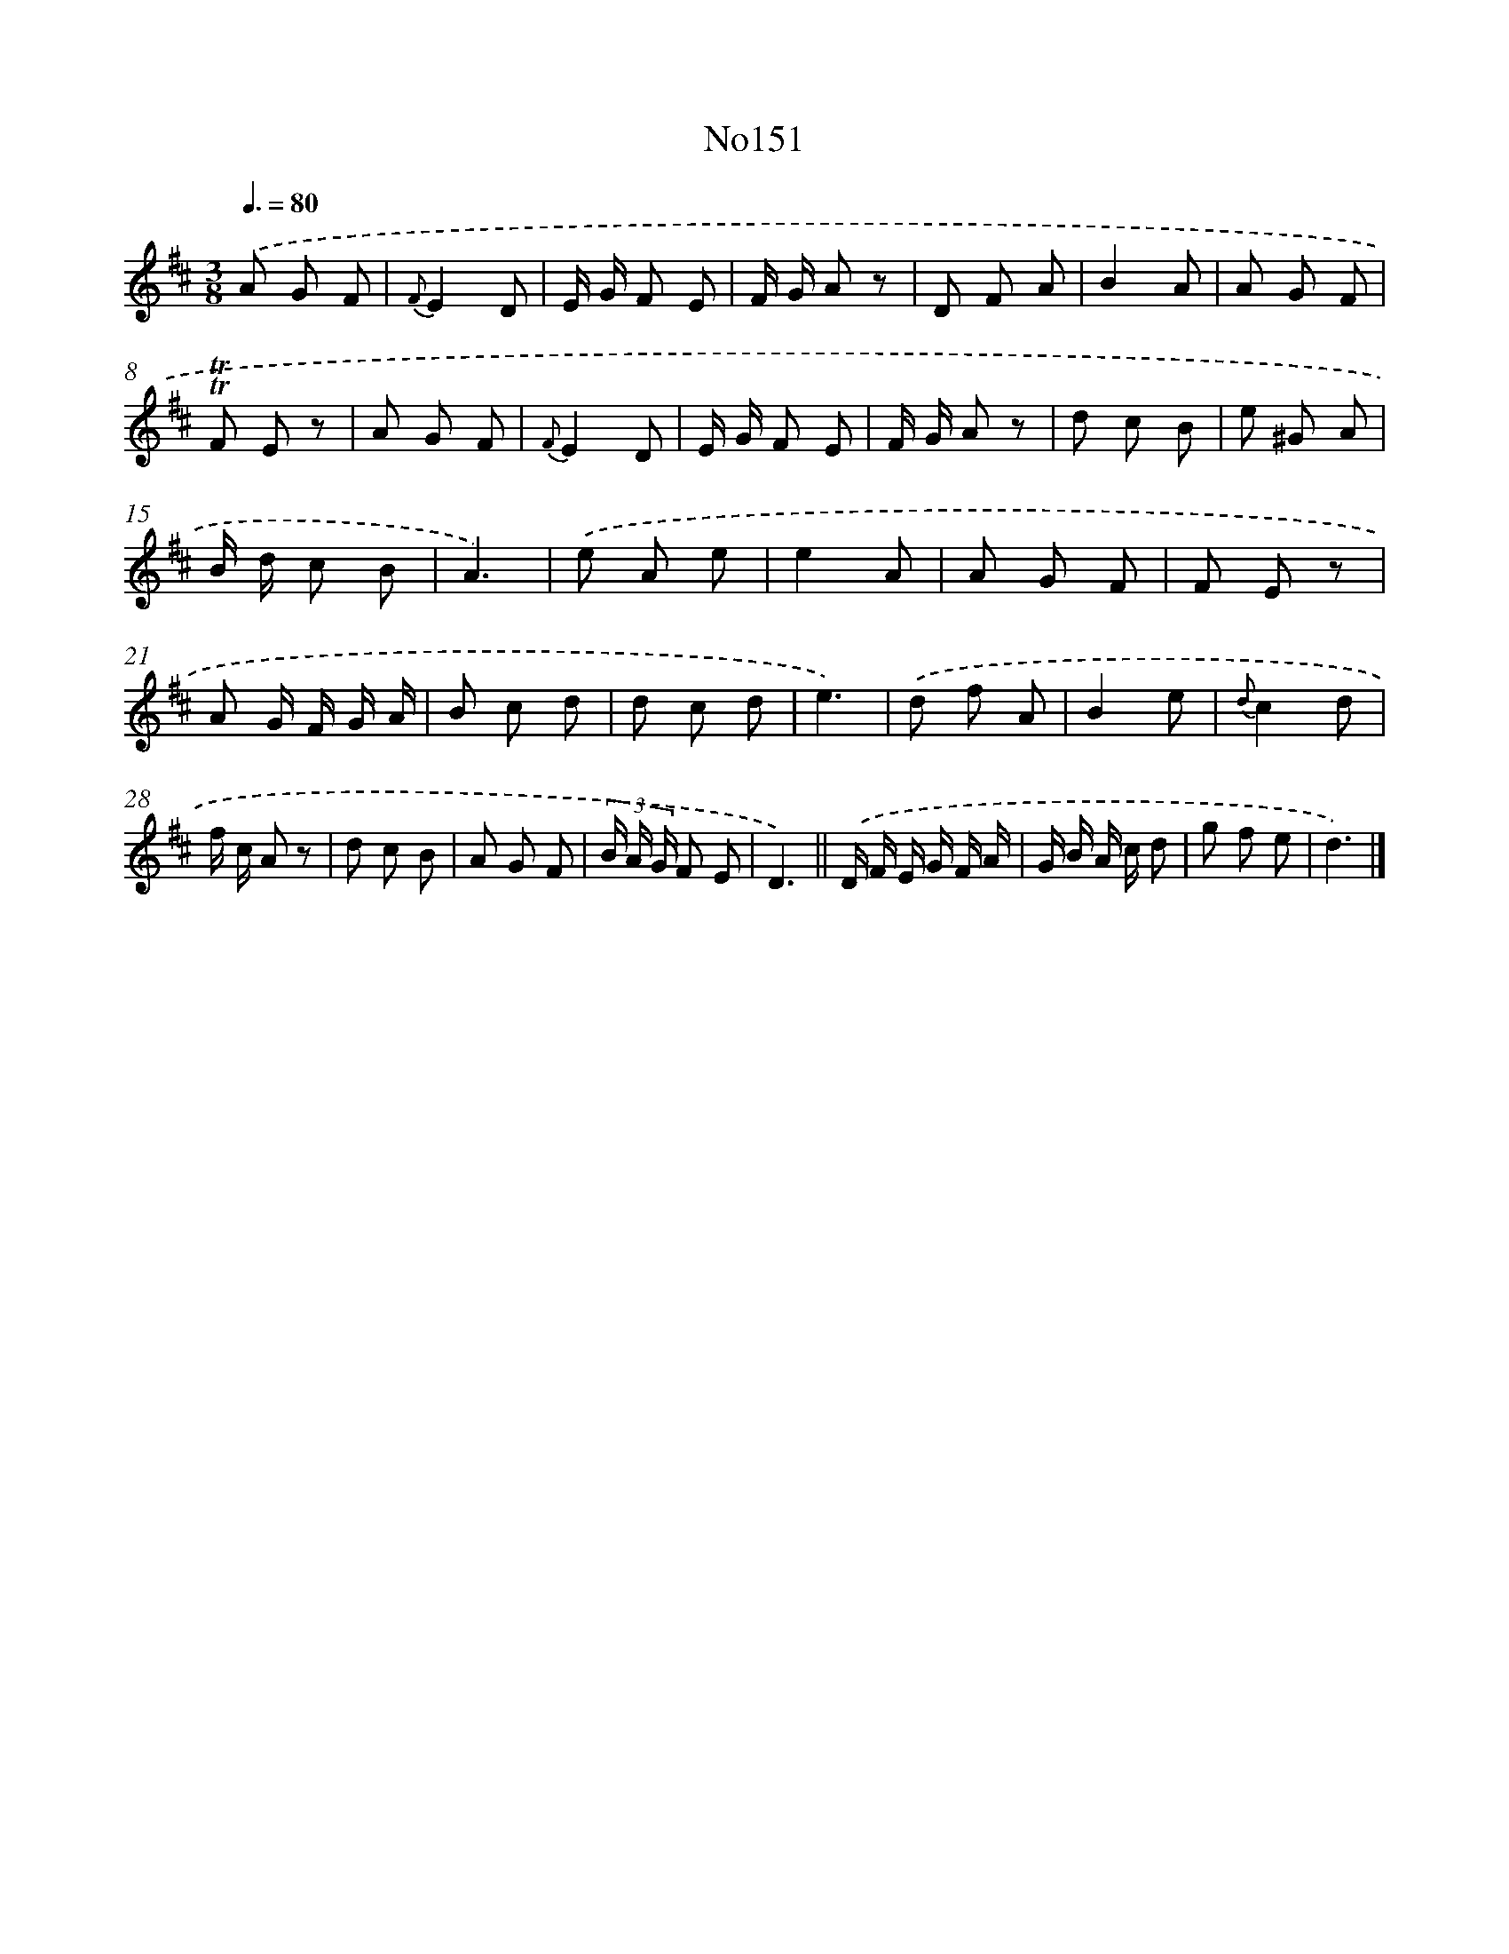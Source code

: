 X: 12271
T: No151
%%abc-version 2.0
%%abcx-abcm2ps-target-version 5.9.1 (29 Sep 2008)
%%abc-creator hum2abc beta
%%abcx-conversion-date 2018/11/01 14:37:23
%%humdrum-veritas 2508398063
%%humdrum-veritas-data 2470454549
%%continueall 1
%%barnumbers 0
L: 1/8
M: 3/8
Q: 3/8=80
K: D clef=treble
.('A G F |
{F}E2D |
E/ G/ F E |
F/ G/ A z |
D F A |
B2A |
A G F |
!trill!!trill!F E z |
A G F |
{F}E2D |
E/ G/ F E |
F/ G/ A z |
d c B |
e ^G A |
B/ d/ c B |
A3) |
.('e A e |
e2A |
A G F |
F E z |
A G/ F/ G/ A/ |
B c d |
d c d |
e3) |
.('d f A |
B2e |
{d}c2d |
f/ c/ A z |
d c B |
A G F |
(3B/ A/ G/ F E |
D3) ||
.('D/ F/ E/ G/ F/ A/ [I:setbarnb 34]|
G/ B/ A/ c/ d |
g f e |
d3) |]
